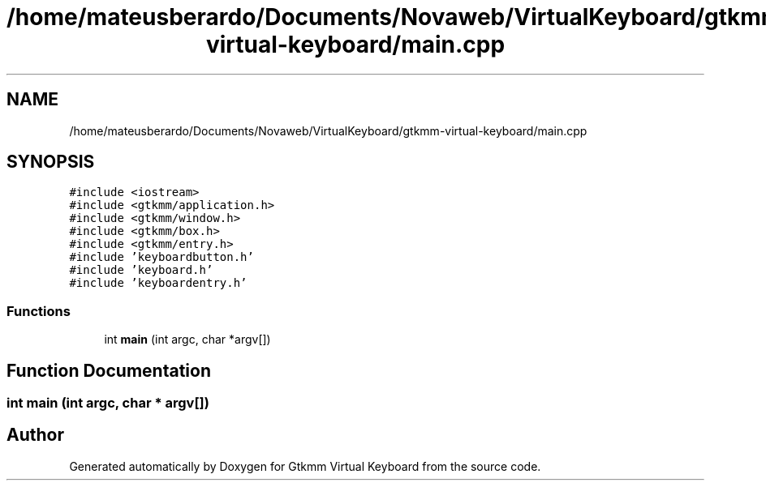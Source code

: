 .TH "/home/mateusberardo/Documents/Novaweb/VirtualKeyboard/gtkmm-virtual-keyboard/main.cpp" 3 "Tue Feb 4 2020" "Version 1.0.0-alpha" "Gtkmm Virtual Keyboard" \" -*- nroff -*-
.ad l
.nh
.SH NAME
/home/mateusberardo/Documents/Novaweb/VirtualKeyboard/gtkmm-virtual-keyboard/main.cpp
.SH SYNOPSIS
.br
.PP
\fC#include <iostream>\fP
.br
\fC#include <gtkmm/application\&.h>\fP
.br
\fC#include <gtkmm/window\&.h>\fP
.br
\fC#include <gtkmm/box\&.h>\fP
.br
\fC#include <gtkmm/entry\&.h>\fP
.br
\fC#include 'keyboardbutton\&.h'\fP
.br
\fC#include 'keyboard\&.h'\fP
.br
\fC#include 'keyboardentry\&.h'\fP
.br

.SS "Functions"

.in +1c
.ti -1c
.RI "int \fBmain\fP (int argc, char *argv[])"
.br
.in -1c
.SH "Function Documentation"
.PP 
.SS "int main (int argc, char * argv[])"

.SH "Author"
.PP 
Generated automatically by Doxygen for Gtkmm Virtual Keyboard from the source code\&.
